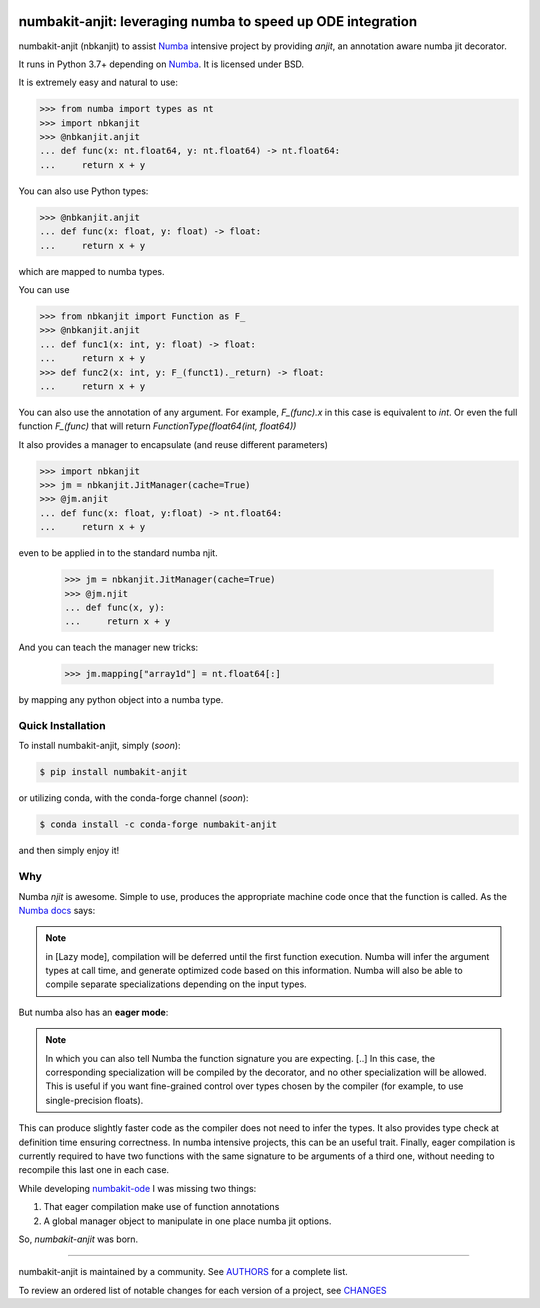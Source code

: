 .. image:: https://img.shields.io/pypi/v/numbakit-anjit.svg
    :target: https://pypi.python.org/pypi/numbakit-anjit
    :alt: Latest Version

.. image:: https://img.shields.io/pypi/l/numbakit-anjit.svg
    :target: https://pypi.python.org/pypi/numbakit-anjit
    :alt: License

.. image:: https://img.shields.io/pypi/pyversions/numbakit-anjit.svg
    :target: https://pypi.python.org/pypi/numbakit-anjit
    :alt: Python Versions

.. image:: https://github.com/hgrecco/numbakit-anjit/workflows/CI/badge.svg?branch=main
    :target: https://github.com/hgrecco/numbakit-anjit/actions?query=workflow%3ACI

.. image:: https://github.com/hgrecco/numbakit-anjit/workflows/Lint/badge.svg?branch=main
    :target: https://github.com/hgrecco/numbakit-anjit/actions?query=workflow%3ALint

.. image:: https://coveralls.io/repos/github/hgrecco/numbakit-anjit/badge.svg?branch=main
    :target: https://coveralls.io/github/hgrecco/numbakit-anjit?branch=main

.. image:: https://readthedocs.org/projects/numbakit-anjit/badge/
    :target: http://numbakit-anjit.readthedocs.org/
    :alt: Docs


numbakit-anjit: leveraging numba to speed up ODE integration
============================================================

numbakit-anjit (nbkanjit) to assist Numba_ intensive project
by providing `anjit`, an annotation aware numba jit decorator.

It runs in Python 3.7+ depending on Numba_. It is licensed under
BSD.

It is extremely easy and natural to use:

.. code-block:: python

    >>> from numba import types as nt
    >>> import nbkanjit
    >>> @nbkanjit.anjit
    ... def func(x: nt.float64, y: nt.float64) -> nt.float64:
    ...     return x + y

You can also use Python types:

.. code-block:: python

    >>> @nbkanjit.anjit
    ... def func(x: float, y: float) -> float:
    ...     return x + y

which are mapped to numba types.

You can use

.. code-block:: python

    >>> from nbkanjit import Function as F_
    >>> @nbkanjit.anjit
    ... def func1(x: int, y: float) -> float:
    ...     return x + y
    >>> def func2(x: int, y: F_(funct1)._return) -> float:
    ...     return x + y

You can also use the annotation of any argument. For example,
`F_(func).x` in this case is equivalent to `int`. Or even the
full function `F_(func)` that will return
`FunctionType(float64(int, float64))`

It also provides a manager to encapsulate (and reuse different parameters)

.. code-block:: python

    >>> import nbkanjit
    >>> jm = nbkanjit.JitManager(cache=True)
    >>> @jm.anjit
    ... def func(x: float, y:float) -> nt.float64:
    ...     return x + y

even to be applied in to the standard numba njit.

    >>> jm = nbkanjit.JitManager(cache=True)
    >>> @jm.njit
    ... def func(x, y):
    ...     return x + y

And you can teach the manager new tricks:

    >>> jm.mapping["array1d"] = nt.float64[:]

by mapping any python object into a numba type.


Quick Installation
------------------

To install numbakit-anjit, simply (*soon*):

.. code-block:: bash

    $ pip install numbakit-anjit

or utilizing conda, with the conda-forge channel (*soon*):

.. code-block:: bash

    $ conda install -c conda-forge numbakit-anjit

and then simply enjoy it!


Why
---

Numba `njit` is awesome. Simple to use, produces the appropriate machine code
once that the function is called. As the `Numba docs`_ says:

.. note::

   in [Lazy mode], compilation will be deferred until the first function
   execution. Numba will infer the argument types at call time, and
   generate optimized code based on this information. Numba will also
   be able to compile separate specializations depending on the input
   types.

But numba also has an **eager mode**:

.. note::

   In which you can also tell Numba the function signature you are expecting.
   [..] In this case, the corresponding specialization will be compiled by the
   decorator, and no other specialization will be allowed. This is useful
   if you want fine-grained control over types chosen by the compiler (for
   example, to use single-precision floats).

This can produce slightly faster code as the compiler does not need to infer
the types. It also provides type check at definition time ensuring correctness.
In numba intensive projects, this can be an useful trait. Finally, eager
compilation is currently required to have two functions with the same signature
to be arguments of a third one, without needing to recompile this last one in each
case.

While developing `numbakit-ode`_ I was missing two things:

1. That eager compilation make use of function annotations
2. A global manager object to manipulate in one place numba
   jit options.

So, `numbakit-anjit` was born.


----

numbakit-anjit is maintained by a community. See AUTHORS_ for a complete list.

To review an ordered list of notable changes for each version of a project,
see CHANGES_


.. _`Numba`: https://numba.pydata.org/
.. _`AUTHORS`: https://github.com/hgrecco/numbakit-anjit/blob/master/AUTHORS
.. _`CHANGES`: https://github.com/hgrecco/numbakit-anjit/blob/master/CHANGES
.. _`Numba docs`: https://numba.pydata.org/numba-doc/latest/user/jit.html#compiling-python-code-with-jit
.. _`numbakit-ode`: https://github.com/hgrecco/numbakit-ode